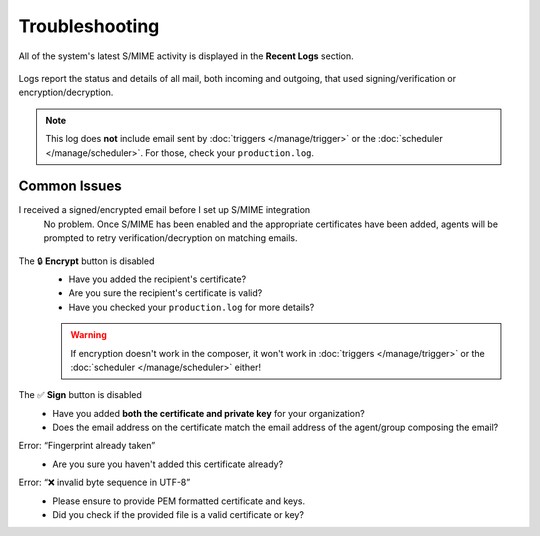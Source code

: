 Troubleshooting
===============

All of the system's latest S/MIME activity
is displayed in the **Recent Logs** section.

.. figure:: /images/system/integrations/smime/log.gif
   :alt: Sample entries of in- and outgoing S/MIME related emails.
   :align: center

   Logs report the status and details of all mail, both incoming and outgoing,
   that used signing/verification or encryption/decryption.

.. note:: This log does **not** include email
   sent by :doc:`triggers </manage/trigger>`
   or the :doc:`scheduler </manage/scheduler>`.
   For those, check your ``production.log``.

Common Issues
-------------

I received a signed/encrypted email before I set up S/MIME integration
   No problem.
   Once S/MIME has been enabled and the appropriate certificates have been added,
   agents will be prompted to retry verification/decryption on matching emails.

   .. figure:: /images/system/integrations/smime/troubleshooting-retry.png
      :alt: Screenshot of user prompt to retry decryption
      :scale: 70%
      :align: center

The 🔒 **Encrypt** button is disabled
   * Have you added the recipient's certificate?
   * Are you sure the recipient's certificate is valid?
   * Have you checked your ``production.log`` for more details?

   .. warning:: If encryption doesn't work in the composer, it won't work in
      :doc:`triggers </manage/trigger>` or the :doc:`scheduler </manage/scheduler>` either!

The ✅ **Sign** button is disabled
   * Have you added **both the certificate and private key** for your organization?
   * Does the email address on the certificate match the email address of the agent/group composing the email?

Error: “Fingerprint already taken”
   * Are you sure you haven't added this certificate already?

Error: “❌ invalid byte sequence in UTF-8”
   * Please ensure to provide PEM formatted certificate and keys.
   * Did you check if the provided file is a valid certificate or key?
